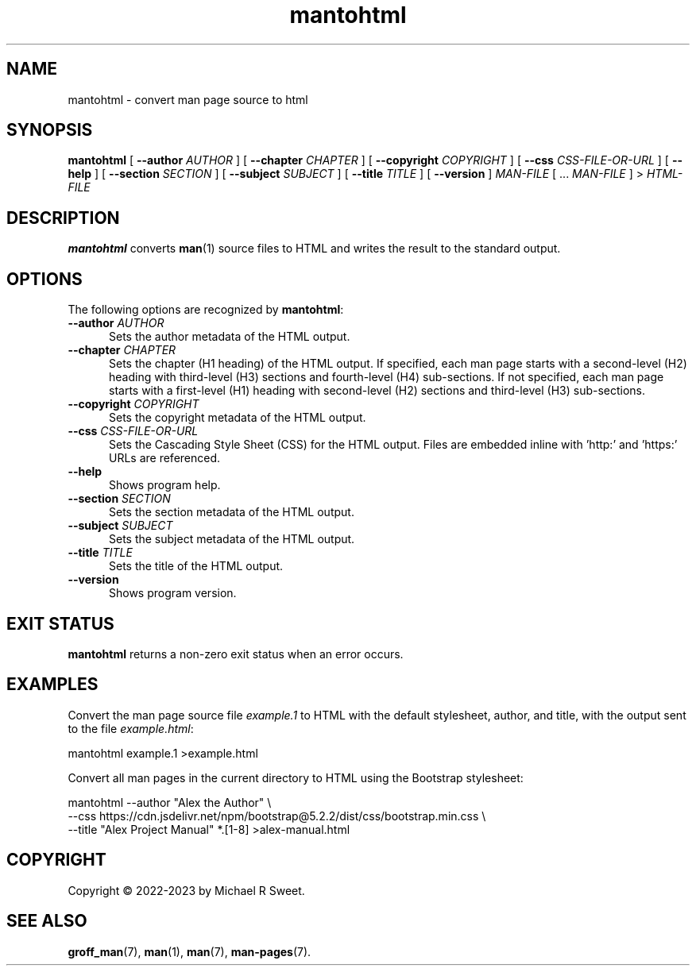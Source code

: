 .\"
.\" Man page for mantohtml program.
.\"
.\" Copyright © 2022-2023 by Michael R Sweet
.\"
.\" Licensed under Apache License v2.0.
.\" <https://opensource.org/licenses/Apache-2.0>
.\"
.TH mantohtml 1 "2023-09-13"
.
.SH NAME
mantohtml \- convert man page source to html
.
.SH SYNOPSIS
.B mantohtml
[
.B \-\-author
.I AUTHOR
] [
.B \-\-chapter
.I CHAPTER
] [
.B \-\-copyright
.I COPYRIGHT
] [
.B \-\-css
.I CSS-FILE-OR-URL
] [
.B \-\-help
] [
.B \-\-section
.I SECTION
] [
.B \-\-subject
.I SUBJECT
] [
.B \-\-title
.I TITLE
] [
.B \-\-version
]
.I MAN-FILE
[ ...
.I MAN-FILE
] >
.I HTML-FILE
.
.SH DESCRIPTION
.B mantohtml
converts
.BR man (1)
source files to HTML and writes the result to the standard output.
.
.SH OPTIONS
The following options are recognized by
.BR mantohtml :
.TP 5
\fB\-\-author \fIAUTHOR\fR
Sets the author metadata of the HTML output.
.TP 5
\fB\-\-chapter \fICHAPTER\fR
Sets the chapter (H1 heading) of the HTML output.
If specified, each man page starts with a second-level (H2) heading with third-level (H3) sections and fourth-level (H4) sub-sections.
If not specified, each man page starts with a first-level (H1) heading with second-level (H2) sections and third-level (H3) sub-sections.
.TP 5
\fB\-\-copyright \fICOPYRIGHT\fR
Sets the copyright metadata of the HTML output.
.TP 5
\fB\-\-css \fICSS-FILE-OR-URL\fR
Sets the Cascading Style Sheet (CSS) for the HTML output.
Files are embedded inline with 'http:' and 'https:' URLs are referenced.
.TP 5
.B \-\-help
Shows program help.
.TP 5
\fB\-\-section \fISECTION\fR
Sets the section metadata of the HTML output.
.TP 5
\fB\-\-subject \fISUBJECT\fR
Sets the subject metadata of the HTML output.
.TP 5
\fB\-\-title \fITITLE\fR
Sets the title of the HTML output.
.TP 5
.B \-\-version
Shows program version.
.
.SH EXIT STATUS
.B mantohtml
returns a non-zero exit status when an error occurs.
.
.SH EXAMPLES
Convert the man page source file
.I example.1
to HTML with the default stylesheet, author, and title, with the output sent to the file
.IR example.html :
.nf

    mantohtml example.1 >example.html

.fi
Convert all man pages in the current directory to HTML using the Bootstrap stylesheet:
.nf

    mantohtml --author "Alex the Author" \e
        --css https://cdn.jsdelivr.net/npm/bootstrap@5.2.2/dist/css/bootstrap.min.css \e
        --title "Alex Project Manual" *.[1-8] >alex-manual.html
.fi
.
.SH COPYRIGHT
Copyright \[co] 2022-2023 by Michael R Sweet.
.
.SH SEE ALSO
.BR groff_man (7),
.BR man (1),
.BR man (7),
.BR man-pages (7).
